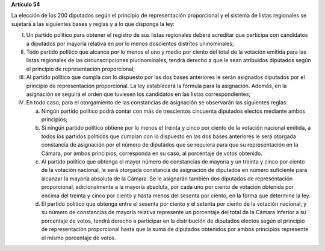 **Artículo 54**

La elección de los 200 diputados según el principio de representación
proporcional y el sistema de listas regionales se sujetará a las
siguientes bases y reglas y a lo que disponga la ley:

I. Un partido político para obtener el registro de sus listas regionales
   deberá acreditar que participa con candidatos a diputados por mayoría
   relativa en por lo menos doscientos distritos uninominales;

II. Todo partido político que alcance por lo menos el uno y medio por
    ciento del total de la votación emitida para las listas regionales
    de las circunscripciones plurinominales, tendrá derecho a que le
    sean atribuidos diputados según el principio de representación
    proporcional;

III. Al partido político que cumpla con lo dispuesto por las dos bases
     anteriores le serán asignados diputados por el principio de
     representación proporcional. La ley establecerá la fórmula para la
     asignación. Además, en la asignación se seguirá el orden que
     tuviesen los candidatos en las listas correspondientes;

IV. En todo caso, para el otorgamiento de las constancias de asignación
    se observarán las siguientes reglas:

    a. Ningún partido político podrá contar con más de trescientos
       cincuenta diputados electos mediante ambos principios;

    b. Si ningún partido político obtiene por lo menos el treinta y
       cinco por ciento de la votación nacional emitida, a todos los
       partidos políticos que cumplan con lo dispuesto en las dos bases
       anteriores le será otorgada constancia de asignación por el
       número de diputados que se requiera para que su representación en
       la Cámara, por ambos principios, corresponda en su caso, al
       porcentaje de votos obtenido.

    c. Al partido político que obtenga el mayor número de constancias de
       mayoría y un treinta y cinco por ciento de la votación nacional,
       le será otorgada constancia de asignación de diputados en número
       suficiente para alcanzar la mayoría absoluta de la Cámara. Se le
       asignarán también dos diputados de representación proporcional,
       adicionalmente a la mayoría absoluta, por cada uno por ciento de
       votación obtenida por encima del treinta y cinco por ciento y
       hasta menos del sesenta por ciento, en la forma que determine la
       ley.

    d. El partido político que obtenga entre el sesenta por ciento y el
       setenta por ciento de la votación nacional, y su número de
       constancias de mayoría relativa represente un porcentaje del
       total de la Cámara inferior a su porcentaje de votos, tendrá
       derecho a participar en la distribución de diputados electos
       según el principio de representación proporcional hasta que la
       suma de diputados obtenidos por ambos principios represente el
       mismo porcentaje de votos.
